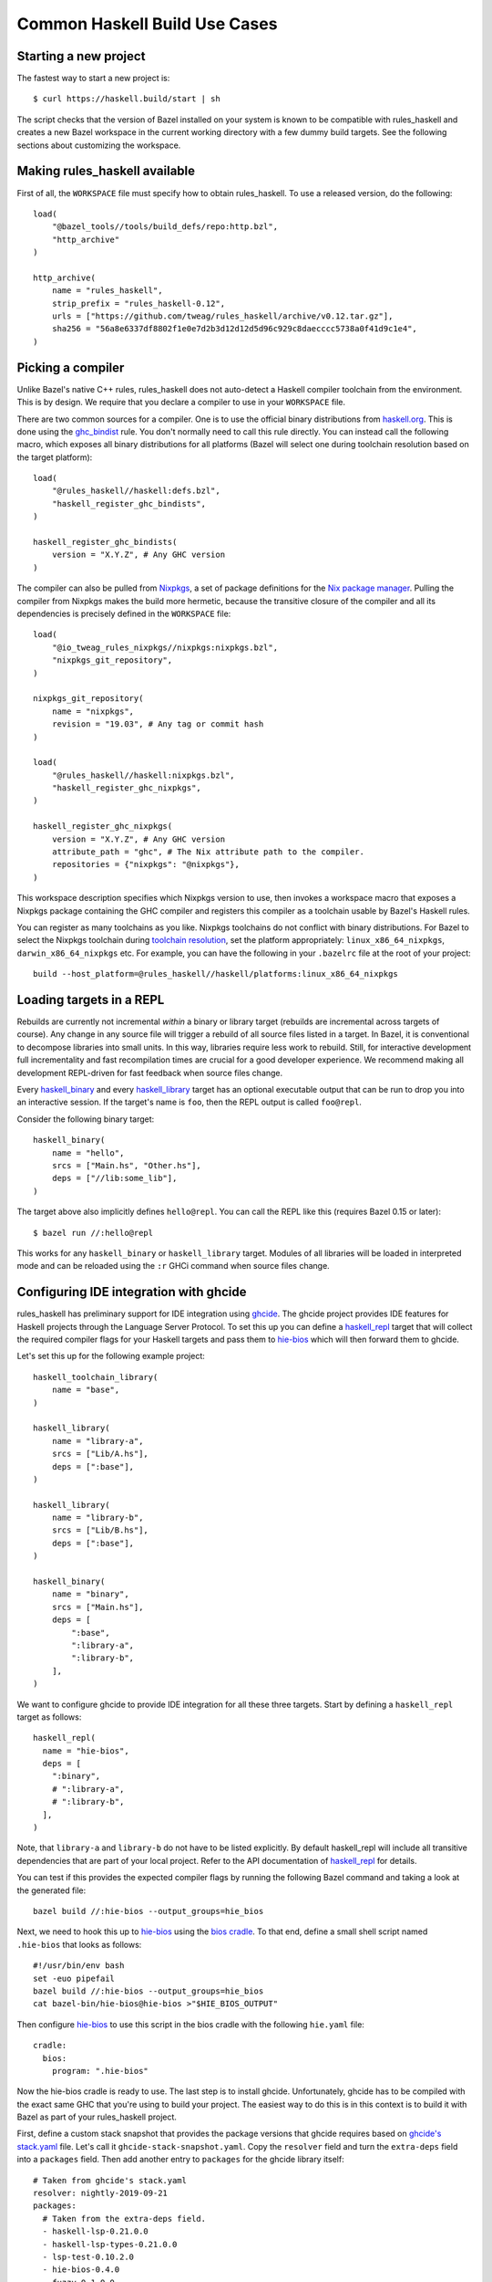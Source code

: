 .. _use-cases:

Common Haskell Build Use Cases
==============================

Starting a new project
----------------------

The fastest way to start a new project is::

  $ curl https://haskell.build/start | sh

The script checks that the version of Bazel installed on your system
is known to be compatible with rules_haskell and creates a new Bazel
workspace in the current working directory with a few dummy build
targets. See the following sections about customizing the workspace.

Making rules_haskell available
----------------------------------

First of all, the ``WORKSPACE`` file must specify how to obtain
rules_haskell. To use a released version, do the following::

  load(
      "@bazel_tools//tools/build_defs/repo:http.bzl",
      "http_archive"
  )

  http_archive(
      name = "rules_haskell",
      strip_prefix = "rules_haskell-0.12",
      urls = ["https://github.com/tweag/rules_haskell/archive/v0.12.tar.gz"],
      sha256 = "56a8e6337df8802f1e0e7d2b3d12d12d5d96c929c8daecccc5738a0f41d9c1e4",
  )

Picking a compiler
------------------

Unlike Bazel's native C++ rules, rules_haskell does not auto-detect
a Haskell compiler toolchain from the environment. This is by design.
We require that you declare a compiler to use in your ``WORKSPACE``
file.

There are two common sources for a compiler. One is to use the
official binary distributions from `haskell.org`_. This is done using
the `ghc_bindist`_ rule. You don't normally need to call this rule
directly. You can instead call the following macro, which exposes all
binary distributions for all platforms (Bazel will select one during
toolchain resolution based on the target platform)::

  load(
      "@rules_haskell//haskell:defs.bzl",
      "haskell_register_ghc_bindists",
  )

  haskell_register_ghc_bindists(
      version = "X.Y.Z", # Any GHC version
  )


The compiler can also be pulled from Nixpkgs_, a set of package
definitions for the `Nix package manager`_. Pulling the compiler from
Nixpkgs makes the build more hermetic, because the transitive closure
of the compiler and all its dependencies is precisely defined in the
``WORKSPACE`` file::

  load(
      "@io_tweag_rules_nixpkgs//nixpkgs:nixpkgs.bzl",
      "nixpkgs_git_repository",
  )

  nixpkgs_git_repository(
      name = "nixpkgs",
      revision = "19.03", # Any tag or commit hash
  )

  load(
      "@rules_haskell//haskell:nixpkgs.bzl",
      "haskell_register_ghc_nixpkgs",
  )

  haskell_register_ghc_nixpkgs(
      version = "X.Y.Z", # Any GHC version
      attribute_path = "ghc", # The Nix attribute path to the compiler.
      repositories = {"nixpkgs": "@nixpkgs"},
  )

This workspace description specifies which Nixpkgs version to use,
then invokes a workspace macro that exposes a Nixpkgs package
containing the GHC compiler and registers this compiler as a toolchain
usable by Bazel's Haskell rules.

You can register as many toolchains as you like. Nixpkgs toolchains do
not conflict with binary distributions. For Bazel to select the
Nixpkgs toolchain during `toolchain resolution`_, set the platform
appropriately: ``linux_x86_64_nixpkgs``, ``darwin_x86_64_nixpkgs``
etc. For example, you can have the following in your ``.bazelrc``
file at the root of your project::

  build --host_platform=@rules_haskell//haskell/platforms:linux_x86_64_nixpkgs

.. _Bazel+Nix blog post: https://www.tweag.io/posts/2018-03-15-bazel-nix.html
.. _Nix package manager: https://nixos.org/nix
.. _Nixpkgs: https://nixos.org/nixpkgs/manual/
.. _ghc_bindist: http://api.haskell.build/haskell/ghc_bindist.html#ghc_bindist
.. _haskell.org: https://haskell.org
.. _haskell_binary: http://api.haskell.build/haskell/haskell.html#haskell_binary
.. _haskell_library: http://api.haskell.build/haskell/haskell.html#haskell_library
.. _rules_nixpkgs: https://github.com/tweag/rules_nixpkgs
.. _toolchain resolution: https://docs.bazel.build/versions/master/toolchains.html#toolchain-resolution

Loading targets in a REPL
-------------------------

Rebuilds are currently not incremental *within* a binary or library
target (rebuilds are incremental across targets of course). Any change
in any source file will trigger a rebuild of all source files listed
in a target. In Bazel, it is conventional to decompose libraries into
small units. In this way, libraries require less work to rebuild.
Still, for interactive development full incrementality and fast
recompilation times are crucial for a good developer experience. We
recommend making all development REPL-driven for fast feedback when
source files change.

Every `haskell_binary`_ and every `haskell_library`_ target has an
optional executable output that can be run to drop you into an
interactive session. If the target's name is ``foo``, then the REPL
output is called ``foo@repl``.

Consider the following binary target::

  haskell_binary(
      name = "hello",
      srcs = ["Main.hs", "Other.hs"],
      deps = ["//lib:some_lib"],
  )

The target above also implicitly defines ``hello@repl``. You can call
the REPL like this (requires Bazel 0.15 or later)::

  $ bazel run //:hello@repl

This works for any ``haskell_binary`` or ``haskell_library`` target.
Modules of all libraries will be loaded in interpreted mode and can be
reloaded using the ``:r`` GHCi command when source files change.

Configuring IDE integration with ghcide
---------------------------------------

rules_haskell has preliminary support for IDE integration using `ghcide`_. The
ghcide project provides IDE features for Haskell projects through the Language
Server Protocol. To set this up you can define a `haskell_repl`_ target that
will collect the required compiler flags for your Haskell targets and pass them
to `hie-bios`_ which will then forward them to ghcide.

Let's set this up for the following example project::

  haskell_toolchain_library(
      name = "base",
  )

  haskell_library(
      name = "library-a",
      srcs = ["Lib/A.hs"],
      deps = [":base"],
  )

  haskell_library(
      name = "library-b",
      srcs = ["Lib/B.hs"],
      deps = [":base"],
  )

  haskell_binary(
      name = "binary",
      srcs = ["Main.hs"],
      deps = [
          ":base",
          ":library-a",
          ":library-b",
      ],
  )

We want to configure ghcide to provide IDE integration for all these three
targets. Start by defining a ``haskell_repl`` target as follows::

  haskell_repl(
    name = "hie-bios",
    deps = [
      ":binary",
      # ":library-a",
      # ":library-b",
    ],
  )

Note, that ``library-a`` and ``library-b`` do not have to be listed explicitly.
By default haskell_repl will include all transitive dependencies that are part
of your local project. Refer to the API documentation of `haskell_repl`_ for
details.

You can test if this provides the expected compiler flags by running the
following Bazel command and taking a look at the generated file::

  bazel build //:hie-bios --output_groups=hie_bios

Next, we need to hook this up to `hie-bios`_ using the `bios cradle`_. To that
end, define a small shell script named ``.hie-bios`` that looks as follows::

  #!/usr/bin/env bash
  set -euo pipefail
  bazel build //:hie-bios --output_groups=hie_bios
  cat bazel-bin/hie-bios@hie-bios >"$HIE_BIOS_OUTPUT"

Then configure `hie-bios`_ to use this script in the bios cradle with the
following ``hie.yaml`` file::

  cradle:
    bios:
      program: ".hie-bios"

Now the hie-bios cradle is ready to use. The last step is to install ghcide.
Unfortunately, ghcide has to be compiled with the exact same GHC that you're
using to build your project. The easiest way to do this is in this context is
to build it with Bazel as part of your rules_haskell project.

First, define a custom stack snapshot that provides the package versions that
ghcide requires based on `ghcide's stack.yaml`_ file. Let's call it
``ghcide-stack-snapshot.yaml``. Copy the ``resolver`` field and turn the
``extra-deps`` field into a ``packages`` field. Then add another entry to
``packages`` for the ghcide library itself::

  # Taken from ghcide's stack.yaml
  resolver: nightly-2019-09-21
  packages:
    # Taken from the extra-deps field.
    - haskell-lsp-0.21.0.0
    - haskell-lsp-types-0.21.0.0
    - lsp-test-0.10.2.0
    - hie-bios-0.4.0
    - fuzzy-0.1.0.0
    - regex-pcre-builtin-0.95.1.1.8.43
    - regex-base-0.94.0.0
    - regex-tdfa-1.3.1.0
    - shake-0.18.5
    - parser-combinators-1.2.1
    - haddock-library-1.8.0
    - tasty-rerun-1.1.17
    - ghc-check-0.1.0.3
    # Point to the ghcide revision that you would like to use.
    - github: digital-asset/ghcide
      commit: "39605333c34039241768a1809024c739df3fb2bd"
      sha256: "47cca96a6e5031b3872233d5b9ca14d45f9089da3d45a068e1b587989fec4364"

Then define a dedicated ``stack_snapshot`` for ghcide in your ``WORKSPACE``
file. In the ``packages`` attribute we expose all dependencies of the ghcide
executable::

  stack_snapshot(
      name = "stackage_ghcide",
      # The rules_haskell example project shows how to import libz.
      # https://github.com/tweag/rules_haskell/blob/123e3817156f9135dfa44dcb5a796c424df1f436/examples/WORKSPACE#L42-L63
      extra_deps = {"zlib": ["@zlib.hs"]},
      haddock = False,
      local_snapshot = "//:ghcide-stack-snapshot.yaml",
      packages = [
          "hslogger",
          "aeson",
          "base",
          "binary",
          "base16-bytestring",
          "bytestring",
          "containers",
          "cryptohash-sha1",
          "data-default",
          "deepseq",
          "directory",
          "extra",
          "filepath",
          "ghc-check",
          "ghc-paths",
          "ghc",
          "gitrev",
          "hashable",
          "haskell-lsp",
          "haskell-lsp-types",
          "hie-bios",
          "ghcide",
          "optparse-applicative",
          "shake",
          "text",
          "unordered-containers",
      ],
  )

Finally, define a ``haskell_cabal_binary`` target for the ghcide executable
itself. (Unfortunately, ``stack_snapshot`` does not support building
executables)::

  http_archive(
      name = "ghcide",
      build_file_content = """
  load("@rules_haskell//haskell:cabal.bzl", "haskell_cabal_binary")
  haskell_cabal_binary(
      name = "ghcide",
      srcs = glob(["**"]),
      deps = [
          # From build-depends field of executable section in ghcide.cabal
          "@stackage_ghcide//:hslogger",
          "@stackage_ghcide//:aeson",
          "@stackage_ghcide//:base",
          "@stackage_ghcide//:binary",
          "@stackage_ghcide//:base16-bytestring",
          "@stackage_ghcide//:bytestring",
          "@stackage_ghcide//:containers",
          "@stackage_ghcide//:cryptohash-sha1",
          "@stackage_ghcide//:data-default",
          "@stackage_ghcide//:deepseq",
          "@stackage_ghcide//:directory",
          "@stackage_ghcide//:extra",
          "@stackage_ghcide//:filepath",
          "@stackage_ghcide//:ghc-check",
          "@stackage_ghcide//:ghc-paths",
          "@stackage_ghcide//:ghc",
          "@stackage_ghcide//:gitrev",
          "@stackage_ghcide//:hashable",
          "@stackage_ghcide//:haskell-lsp",
          "@stackage_ghcide//:haskell-lsp-types",
          "@stackage_ghcide//:hie-bios",
          "@stackage_ghcide//:ghcide",
          "@stackage_ghcide//:optparse-applicative",
          "@stackage_ghcide//:shake",
          "@stackage_ghcide//:text",
          "@stackage_ghcide//:unordered-containers",
      ],
      visibility = ["//visibility:public"],
  )
      """,
      # Keep these in sync with ghcide-stack-snapshot.yaml
      sha256 = "47cca96a6e5031b3872233d5b9ca14d45f9089da3d45a068e1b587989fec4364",
      strip_prefix = "ghcide-39605333c34039241768a1809024c739df3fb2bd",
      urls = ["https://github.com/digital-asset/ghcide/archive/39605333c34039241768a1809024c739df3fb2bd.tar.gz"],
  )

You can test if this worked by building and executing ghcide as follows::

  bazel build @ghcide//:ghcide
  bazel-bin/external/ghcide/_install/bin/ghcide

Write a small shell script to make it easy to invoke ghcide from your editor::

  #!/usr/bin/env bash
  set -euo pipefail
  bazel build @ghcide//:ghcide
  bazel-bin/external/ghcide/_install/bin/ghcide "$@"

And, the last step, configure your editor to use ghcide. The upstream
documentation provides `ghcide setup instructions`_ for a few popular editors.
Note, that if you are using Nix, then you may need to invoke ghcide within a
``nix-shell``.

.. _ghcide: https://github.com/digital-asset/ghcide
.. _haskell_repl: https://api.haskell.build/haskell/defs.html#haskell_repl
.. _hie-bios: https://github.com/mpickering/hie-bios
.. _bios cradle: https://github.com/mpickering/hie-bios#bios
.. _ghcide's stack.yaml: https://github.com/digital-asset/ghcide/blob/39605333c34039241768a1809024c739df3fb2bd/stack.yaml
.. _ghcide setup instructions: https://github.com/digital-asset/ghcide#using-with-vs-code

Building Cabal packages
-----------------------

If you depend on third-party code hosted on Hackage_, these will have
a build script that uses the Cabal_ framework. Bazel can build these
with the `haskell_cabal_library`_ and `haskell_cabal_binary`_ rules.
However, you seldom want to use them directly. Cabal packages
typically have many dependencies, which themselves have dependencies
and so on. It is tedious to describe all of these dependencies to
Bazel by hand. You can use the `stack_snapshot`_ workspace rule
to download the source of all necessary dependencies from Hackage,
and extract a dependency graph from a Stackage_ snapshot.

These rules are meant only to interoperate with third-party code. For
code under your direct control, prefer using one of the core Haskell
rules, which have more features, are more efficient and more
customizable.

.. _Cabal: https://haskell.org/cabal
.. _Hackage: https://hackage.haskell.org
.. _Stackage: https://stackage.org
.. _haskell_cabal_library: https://api.haskell.build/haskell/cabal.html#haskell_cabal_library
.. _haskell_cabal_binary: https://api.haskell.build/haskell/cabal.html#haskell_cabal_binary
.. _stack_snapshot: https://api.haskell.build/haskell/cabal.html#stack_snapshot

Building Cabal packages (using Nix)
-----------------------------------

An alternative to using Bazel to build Cabal packages (like in the
previous section) is to leave this to Nix.

Nix is a package manager. The set of package definitions is called
Nixpkgs. This repository contains definitions for most actively
maintained Cabal packages published on Hackage. Where these packages
depend on system libraries like zlib, ncurses or libpng, Nixpkgs also
contains package descriptions for those, and declares those as
dependencies of the Cabal packages. Since these definitions already
exist, we can reuse them instead of rewriting these definitions as
build definitions in Bazel. See the `Bazel+Nix blog post`_ for a more
detailed rationale.

To use Nixpkgs in Bazel, we need `rules_nixpkgs`_. See `Picking
a compiler`_ for how to import Nixpkgs rules into your workspace and
how to use a compiler from Nixpkgs. To use Cabal packages from
Nixpkgs, replace the compiler definition with the following::

  haskell_register_ghc_nixpkgs(
      version = "X.Y.Z", # Any GHC version
      nix_file = "//:ghc.nix",
      build_file = "@rules_haskell//haskell:ghc.BUILD",
      repositories = { "nixpkgs": "@nixpkgs" },
  )

This definition assumes a ``ghc.nix`` file at the root of the
repository. In this file, you can use the Nix expression language to
construct a compiler with all the packages you depend on in scope::

  with (import <nixpkgs> { config = {}; overlays = []; });

  haskellPackages.ghcWithPackages (p: with p; [
    containers
    lens
    text
  ])

Each package mentioned in ``ghc.nix`` can then be imported using
`haskell_toolchain_library`_ in ``BUILD`` files.

.. _haskell_toolchain_library: http://api.haskell.build/haskell/haskell.html#haskell_toolchain_library

Generating API documentation
----------------------------

The `haskell_doc`_ rule can be used to build API documentation for
a given library (using Haddock). Building a target called
``//my/pkg:mylib_docs`` would make the documentation available at
``bazel-bin/my/pkg/mylib_docs/index/index.html``.

Alternatively, you can use the
``@rules_haskell//haskell:defs.bzl%haskell_doc_aspect``
aspect to ask Bazel from the command-line to build documentation for
any given target (or indeed all targets), like in the following:

.. code-block:: console

  $ bazel build //my/pkg:mylib \
      --aspects @rules_haskell//haskell:defs.bzl%haskell_doc_aspect

.. _haskell_doc: http://api.haskell.build/haskell/haddock.html#haskell_doc

Linting your code
-----------------

The `haskell_lint`_ rule does not build code but runs the GHC
typechecker on all listed dependencies. Warnings are treated as
errors.

Alternatively, you can directly check a target using

.. code-block:: console

  $ bazel build //my/haskell:target \
      --aspects @rules_haskell//haskell:defs.bzl%haskell_lint_aspect

.. _haskell_lint: http://api.haskell.build/haskell/lint.html#haskell_lint

Using conditional compilation
-----------------------------

If all downstream users of a library live in the same repository (as
is typically the case in the `monorepo`_ pattern), then conditional
compilation of any part of the library is typically needed only in
limited circumstances, like cross-platform support. Supporting
multiple versions of upstream dependencies using conditional
compilation is not normally required, because a single set of versions
of all dependencies is known *a priori*. For this reason, compiler
supplied `version macros`_ are disabled by default. Only libraries
with a `version attribute`_ have version macros available during
compilation, and only for those dependencies that themselves have
a version number (this includes Cabal libraries).

Bazel also has support for conditional compilation via the `select
construct`_, which can be used to conditionally include source files
in rule inputs (e.g. different source files for different platforms).

.. _monorepo: https://en.wikipedia.org/wiki/Monorepo
.. _Version macros: https://ghc.gitlab.haskell.org/ghc/doc/users_guide/phases.html#standard-cpp-macros
.. _version attribute: https://api.haskell.build/haskell/defs.html#haskell_library.version
.. _select construct: https://docs.bazel.build/versions/master/configurable-attributes.html

Checking code coverage
----------------------

"Code coverage" is the name given to metrics that describe how much source
code is covered by a given test suite.  A specific code coverage metric
implemented here is expression coverage, or the number of expressions in
the source code that are explored when the tests are run.

Haskell's ``ghc`` compiler has built-in support for code coverage analysis,
through the hpc_ tool. The Haskell rules allow the use of this tool to analyse
``haskell_library`` coverage by ``haskell_test`` rules. To do so, you have a
few options. You can add
``expected_covered_expressions_percentage=<some integer between 0 and 100>`` to
the attributes of a ``haskell_test``, and if the expression coverage percentage
is lower than this amount, the test will fail. Alternatively, you can add
``expected_uncovered_expression_count=<some integer greater or equal to 0>`` to
the attributes of a ``haskell_test``, and instead the test will fail if the
number of uncovered expressions is greater than this amount. Finally, you could
do both at once, and have both of these checks analyzed by the coverage runner.
To see the coverage details of the test suite regardless of if the test passes
or fails, add ``--test_output=all`` as a flag when invoking the test, and there
will be a report in the test output. You will only see the report if you
required a certain level of expression coverage in the rule attributes.

For example, your BUILD file might look like this: ::

  haskell_library(
    name = "lib",
    srcs = ["Lib.hs"],
    deps = [
        "//tests/hackage:base",
    ],
  )

  haskell_test(
    name = "test",
    srcs = ["Main.hs"],
    deps = [
        ":lib",
        "//tests/hackage:base",
    ],
    expected_covered_expressions_percentage = 80,
    expected_uncovered_expression_count = 10,
  )

And if you ran ``bazel coverage //somepackage:test --test_output=all``, you
might see a result like this: ::

  INFO: From Testing //somepackage:test:
  ==================== Test output for //somepackage:test:
  Overall report
  100% expressions used (9/9)
  100% boolean coverage (0/0)
      100% guards (0/0)
      100% 'if' conditions (0/0)
      100% qualifiers (0/0)
  100% alternatives used (0/0)
  100% local declarations used (0/0)
  100% top-level declarations used (3/3)
  =============================================================================

Here, the test passes because it actually has 100% expression coverage and 0
uncovered expressions, which is even better than we expected on both counts.

There is an optional ``haskell_test`` attribute called
``strict_coverage_analysis``, which is a boolean that changes the coverage
analysis such that even having better coverage than expected fails the test.
This can be used to enforce that developers must upgrade the expected test
coverage when they improve it. On the other hand, it requires changing the
expected coverage for almost any change.

There a couple of notes regarding the coverage analysis functionality:

- Coverage analysis currently is scoped to all source files and all
  locally-built Haskell dependencies (both direct and transitive) for a given
  test rule.
- Coverage-enabled build and execution for ``haskell_test`` targets may take
  longer than regular. However, this has not effected regular ``run`` /
  ``build`` / ``test`` performance.

.. _hpc: https://hackage.haskell.org/package/hpc

Persistent Worker Mode (experimental)
-------------------------------------

Bazel supports the special `persistent worker mode`_ when instead of calling the compiler
from scratch to build every target separately, it spawns a resident process for this purpose
and sends all compilation requests to it in the client-server fashion. This worker strategy
may improve compilation times. We implemented a worker for GHC using GHC API.

.. _persistent worker mode: https://blog.bazel.build/2015/12/10/java-workers.html

To activate the persistent worker mode in ``rules_haskell`` the user adds a couple of lines
in the ``WORKSPACE`` file to load worker's dependencies: ::

  load("//tools:repositories.bzl", "rules_haskell_worker_dependencies")
  rules_haskell_worker_dependencies()

Then, the user will add ``--define use_worker=True`` in the command line when calling
``bazel build`` or ``bazel test``.

It is worth noting that Bazel's worker strategy is not sandboxed by default. This may
confuse our worker relatively easily. Therefore, it is recommended to supply
``--worker_sandboxing`` to ``bazel build`` -- possibly, via your ``.bazelrc.local`` file.

Containerization with rules_docker
-------------------------------------

Making use of both ``rules_docker`` and ``rules_nixpkgs``, it's possible to containerize
``rules_haskell`` ``haskell_binary`` build targets for deployment. In a nutshell, first we must use
``rules_nixpkgs`` to build a ``dockerTools.buildLayeredImage`` target with the basic library dependencies
required to run a typical haskell binary. Thereafter, we can use ``rules_docker`` to use this as
a base image upon which we can layer a bazel built haskell binary.

Step one is to ensure you have all the necessary ``rules_docker`` paraphernalia loaded in your ``WORKSPACE``
file: ::

  http_archive(
      name = "io_bazel_rules_docker",
      sha256 = "df13123c44b4a4ff2c2f337b906763879d94871d16411bf82dcfeba892b58607",
      strip_prefix = "rules_docker-0.13.0",
      urls = ["https://github.com/bazelbuild/rules_docker/releases/download/v0.13.0/rules_docker-v0.13.0.tar.gz"],
  )

  load("@io_bazel_rules_docker//toolchains/docker:toolchain.bzl", docker_toolchain_configure="toolchain_configure")

To make full use of post-build ``rules_docker`` functionality, we'll want to make sure this is set
to the docker binary's location ::

  docker_toolchain_configure(
      name = "docker_config",
      docker_path = "/usr/bin/docker"
  )

  load("@io_bazel_rules_docker//container:container.bzl", "container_load")

  load("@io_bazel_rules_docker//repositories:repositories.bzl", container_repositories = "repositories")
  container_repositories()

  load("@io_bazel_rules_docker//repositories:deps.bzl", container_deps = "deps")
  container_deps()

Then we're ready to specify a base image built using the ``rules_nixpkgs`` ``nixpkgs_package`` rule for ``rules_docker`` to layer its products on top of ::

  nixpkgs_package(
      name = "raw-haskell-base-image",
      repository = "//nixpkgs:default.nix",
      nix_file = "//nixpkgs:haskellBaseImageDocker.nix", # See below for how to define this
      build_file_content = """
  package(default_visibility = [ "//visibility:public" ]),
  exports_file(["image"])
      """,
  )

And finally use the ``rules_docker`` ``container_load`` functionality to grab the docker image built by the previous ``raw-haskell-base-image`` target ::

  container_load(
      name = "haskell-base-image",
      file = "@raw-haskell-base-image//:image",
  )

Step two requires that we specify our nixpkgs/haskellBaseImageDocker.nix file as follows ::

  # nixpkgs is provisioned by rules_nixpkgs for us which we set to be ./default.nix
  with import <nixpkgs> { system = "x86_64-linux"; };

  # Build the base image.
  # The output of this derivation will be a docker archive in the same format as
  # the output of `docker save` that we can feed to
  # [container_load](https://github.com/bazelbuild/rules_docker#container_load)
  let
    haskellBase = dockerTools.buildLayeredImage {
      name = "haskell-base-image-unwrapped";
      created = "now";
      contents = [ glibc libffi gmp zlib iana-etc cacert ]; # Here we can specify nix-provisioned libraries our haskell_binary products may need at runtime
    };
    # rules_nixpkgs require the nix output to be a directory,
    # so we create one in which we put the image we've just created
  in runCommand "haskell-base-image" { } ''
    mkdir -p $out
    gunzip -c ${haskellBase} > $out/image
  ''

Step three pulls all this together in a build file to actually assemble our final docker image. In a BUILD.bazel file, we'll need the following ::

  load("@io_bazel_rules_docker//cc:image.bzl", "cc_image")
  load("@io_bazel_rules_docker//container:container.bzl", "container_push")

  haskell_binary(
      name = "my_binary,
      srcs = ["Main.hs"],
      compiler_flags = [
          "-O2",
          "-threaded",
          "-rtsopts",
          "-with-rtsopts=-N",
      ],
      deps = [
          ":my_haskell_library_dep", # for example...
          # ...
      ],
  )

  cc_image(
      name = "my_binary_image",
      base = "@haskell-base-image//image",
      binary = ":my_binary",
      ports = [ "8000/tcp" ],
      creation_time = "{BUILD_TIMESTAMP}",
      stamp = True,
  )

And you may want to use ``rules_docker`` to push your docker image as follows ::

  container_push(
      name = "my_binary_push",
      image = ":my_binary_image",
      format = "Docker",
      registry = "gcr.io", # For example using a GCP GCR repository
      repository = "$project-name-here/$my_binary_image_label",
      tag = "{BUILD_USER}",
 )

*n.b* Due to the `current inability`_ of nix to be used on macOS (darwin) for building docker images, it's currently
not possible to build docker images for haskell binaries as above using rules_docker and nixpkgs on macOS.

.. _current inability: https://github.com/NixOS/nixpkgs/issues/16696

Following these steps you should end up with a fairly lightweight docker image, bringing the flexibility of nix
as a docker base image manager and the power of ``rules_haskell`` for your haskell build together.
